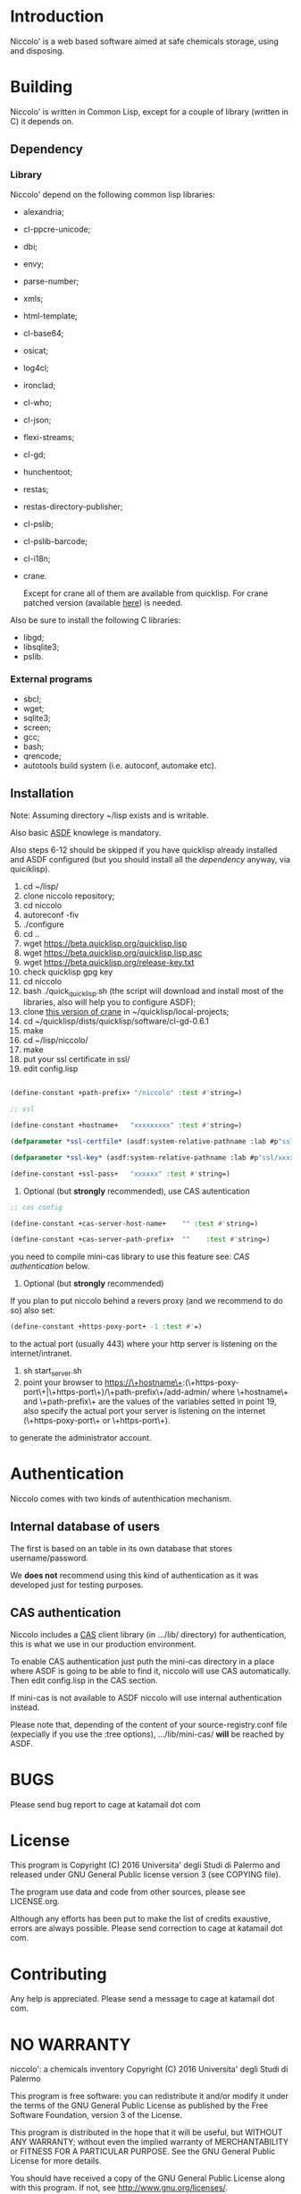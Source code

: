 * Introduction

Niccolo' is  a web based software  aimed at safe chemicals  storage, using and
disposing.

* Building
  Niccolo' is  written in Common Lisp,  except for a couple  of library
  (written in C) it depends on.

** Dependency
*** Library
  Niccolo' depend on the following common lisp libraries:

  - alexandria;
  - cl-ppcre-unicode;
  - dbi;
  - envy;
  - parse-number;
  - xmls;
  - html-template;
  - cl-base64;
  - osicat;
  - log4cl;
  - ironclad;
  - cl-who;
  - cl-json;
  - flexi-streams;
  - cl-gd;
  - hunchentoot;
  - restas;
  - restas-directory-publisher;
  - cl-pslib;
  - cl-pslib-barcode;
  - cl-i18n;
  - crane.

    Except for  crane all  of them are  available from  quicklisp. For
    crane            patched             version            (available
    [[https://github.com/cage2/crane/tree/sqlite][here]]) is needed.

  Also be sure to install the following C libraries:
  - libgd;
  - libsqlite3;
  - pslib.

*** External programs
    - sbcl;
    - wget;
    - sqlite3;
    - screen;
    - gcc;
    - bash;
    - qrencode;
    - autotools build system (i.e. autoconf, automake etc).

** Installation

Note: Assuming directory ~/lisp exists and is writable.

Also     basic     [[https://www.common-lisp.net/project/asdf/][ASDF]]
knowlege is mandatory.

Also  steps 6-12  should  be  skipped if  you  have quicklisp  already
installed  and  ASDF  configured  (but  you  should  install  all  the
[[dependency]] anyway, via quiciklisp).

1. cd ~/lisp/
2. clone niccolo repository;
3. cd niccolo
4. autoreconf -fiv
5. ./configure
6. cd ..
7. wget https://beta.quicklisp.org/quicklisp.lisp
8. wget https://beta.quicklisp.org/quicklisp.lisp.asc
9. wget https://beta.quicklisp.org/release-key.txt
10. check quicklisp gpg key
11. cd niccolo
12. bash ./quick_quicklisp.sh (the script will download and install most of the libraries, also will help you to configure ASDF);
13. clone [[https://github.com/cage2/crane/tree/sqlite][this version of crane]] in  ~/quicklisp/local-projects;
14. cd ~/quicklisp/dists/quicklisp/software/cl-gd-0.6.1
15. make
16. cd ~/lisp/niccolo/
17. make
18. put your ssl certificate in ssl/
19. edit config.lisp
#+BEGIN_SRC lisp

(define-constant +path-prefix+ "/niccolo" :test #'string=)

;; ssl

(define-constant +hostname+   "xxxxxxxxx" :test #'string=)

(defparameter *ssl-certfile* (asdf:system-relative-pathname :lab #p"ssl/xxx.pem"))

(defparameter *ssl-key* (asdf:system-relative-pathname :lab #p"ssl/xxxx.pem"))

(define-constant +ssl-pass+   "xxxxxx" :test #'string=)

#+END_SRC
20. Optional (but *strongly* recommended), use CAS autentication

#+BEGIN_SRC lisp
;; cas config

(define-constant +cas-server-host-name+    "" :test #'string=)

(define-constant +cas-server-path-prefix+  ""    :test #'string=)
#+END_SRC

you need to compile mini-cas library to use this feature see: [[CAS authentication]] below.

21. Optional (but *strongly* recommended)
If you plan to put niccolo behind a revers proxy (and we recommend to do so) also set:

#+BEGIN_SRC lisp
(define-constant +https-poxy-port+ -1 :test #'=)
#+END_SRC

to the actual port (usually 443) where your http server is listening on the internet/intranet.

22. sh start_server.sh
23. point your browser to
    https://\+hostname\+:(\+https-poxy-port\+|\+https-port\+)/\+path-prefix\+/add-admin/
    where \+hostname\+  and \+path-prefix\+ are the values  of the variables setted  in point
    19, also specify  the actual port your server is  listening on the
    internet (\+https-poxy-port\+ or \+https-port\+).

to generate the administrator account.

* Authentication
 Niccolo comes with two kinds of autenthication mechanism.

** Internal database of users
 The first is based on an table in its own database that stores username/password.

 We *does not*  recommend using this kind of authentication  as it was
 developed just for testing purposes.

** CAS authentication
   Niccolo                          includes                         a
   [[https://github.com/Jasig/cas/blob/master/cas-server-documentation/protocol/CAS-Protocol-Specification.md][CAS]]
   client library (in .../lib/ directory)  for authentication, this is what
   we use in our production environment.

   To enable CAS authentication just  puth the mini-cas directory in a
   place where ASDF is  going to be able to find  it, niccolo will use
   CAS automatically. Then edit config.lisp in the CAS section.

   If  mini-cas is  not available  to ASDF  niccolo will  use internal
   authentication instead.

   Please   note   that,   depending    of   the   content   of   your
   source-registry.conf  file   (expecially  if  you  use   the  :tree
   options), .../lib/mini-cas/ *will* be reached by ASDF.

* BUGS

  Please send bug report to cage at katamail dot com

* License

  This  program  is Copyright  (C)  2016  Universita' degli  Studi  di
  Palermo and released under GNU General Public license version 3 (see
  COPYING file).

  The  program  use data  and  code  from  other sources,  please  see
  LICENSE.org.

  Although any efforts  has  been  put to  make  the  list of  credits
  exaustive,  errors are  always possible.  Please send  correction to
  cage at katamail dot com.

* Contributing
  Any  help  is  appreciated. Please send a message to
  cage at katamail dot com.

* NO WARRANTY

  niccolo': a chemicals inventory
  Copyright (C) 2016  Universita' degli Studi di Palermo

  This program is free software: you can redistribute it and/or modify
  it under the terms of the GNU General Public License as published by
  the Free Software Foundation, version 3 of the License.

  This program is distributed in the hope that it will be useful,
  but WITHOUT ANY WARRANTY; without even the implied warranty of
  MERCHANTABILITY or FITNESS FOR A PARTICULAR PURPOSE.  See the
  GNU General Public License for more details.

  You should have received a copy of the GNU General Public License
  along with this program.  If not, see <http://www.gnu.org/licenses/>.
